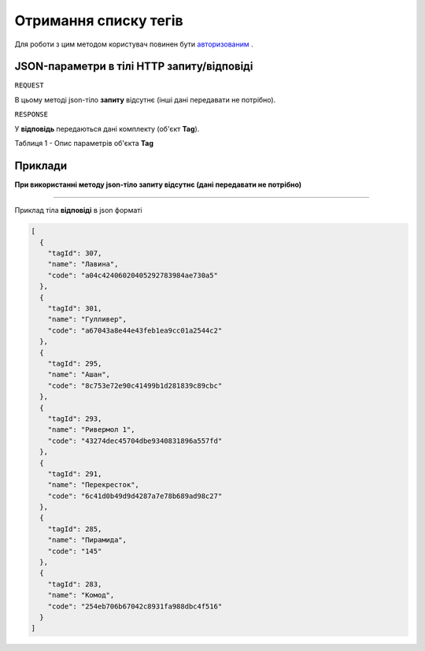 #############################################################
**Отримання списку тегів**
#############################################################

Для роботи з цим методом користувач повинен бути `авторизованим <https://wiki-df.edin.ua/uk/latest/API_DOCflow/Methods/Authorization.html>`__ .

+--------------------------------------------------------------+------------------------------------------------------------------------------------------------------------+
|                       **Метод запиту**                       |                                                **HTTP GET**                                                |
+==============================================================+============================================================================================================+
| **Content-Type**                                             | text/json; charset=UTF-8 (тіло запиту/відповіді в json форматі в тілі HTTP запиту)                         |
+--------------------------------------------------------------+------------------------------------------------------------------------------------------------------------+
| **URL запиту**                                               | https://doc.edin.ua/bdoc/tags                                                                            |
+--------------------------------------------------------------+------------------------------------------------------------------------------------------------------------+
| **Параметри, що передаються в URL (разом з адресою методу)** | В рядку заголовка (Header) "Set-Cookie" обов'язково передається **SID** - токен, отриманий при авторизації |
+--------------------------------------------------------------+------------------------------------------------------------------------------------------------------------+

**JSON-параметри в тілі HTTP запиту/відповіді**
***********************************************************

``REQUEST``

В цьому методі json-тіло **запиту** відсутнє (інші дані передавати не потрібно).

``RESPONSE``

У **відповідь** передаються дані комплекту (об'єкт **Tag**).

Таблиця 1 - Опис параметрів об'єкта **Tag**

.. csv-table:: 
  :file: for_csv/Tag.csv
  :widths:  1, 12, 41
  :header-rows: 1
  :stub-columns: 0


**Приклади**
*********************************

**При використанні методу json-тіло запиту відсутнє (дані передавати не потрібно)**

--------------

Приклад тіла **відповіді** в json форматі 

.. code:: ruby

  [
    {
      "tagId": 307,
      "name": "Лавина",
      "code": "a04c42406020405292783984ae730a5"
    },
    {
      "tagId": 301,
      "name": "Гулливер",
      "code": "a67043a8e44e43feb1ea9cc01a2544c2"
    },
    {
      "tagId": 295,
      "name": "Ашан",
      "code": "8c753e72e90c41499b1d281839c89cbc"
    },
    {
      "tagId": 293,
      "name": "Ривермол 1",
      "code": "43274dec45704dbe9340831896a557fd"
    },
    {
      "tagId": 291,
      "name": "Перекресток",
      "code": "6c41d0b49d9d4287a7e78b689ad98c27"
    },
    {
      "tagId": 285,
      "name": "Пирамида",
      "code": "145"
    },
    {
      "tagId": 283,
      "name": "Комод",
      "code": "254eb706b67042c8931fa988dbc4f516"
    }
  ]